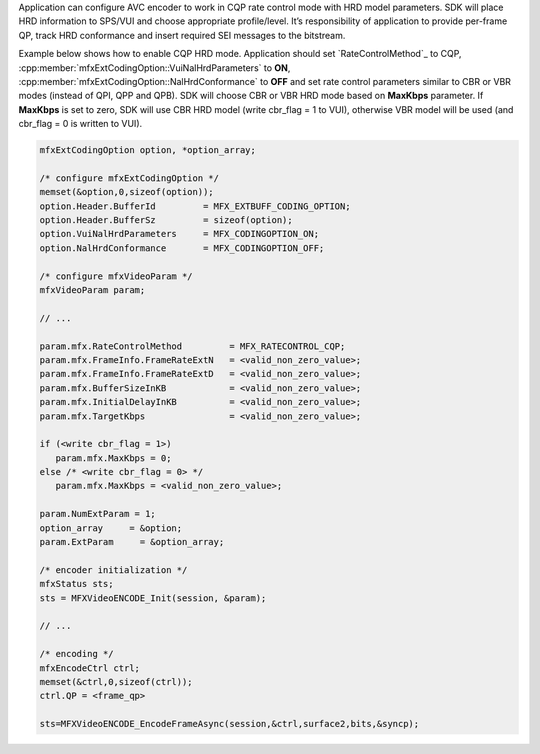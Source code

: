 Application can configure AVC encoder to work in CQP rate control mode with HRD model parameters. SDK will place HRD information to SPS/VUI and
choose appropriate profile/level. It’s responsibility of application to provide per-frame QP, track HRD conformance and insert required SEI
messages to the bitstream.

Example below shows how to enable CQP HRD mode. Application should set `RateControlMethod`_ to CQP, :cpp:member:`mfxExtCodingOption::VuiNalHrdParameters`
to **ON**, :cpp:member:`mfxExtCodingOption::NalHrdConformance` to **OFF** and set rate control parameters similar to CBR or VBR modes (instead
of QPI, QPP and QPB). SDK will choose CBR or VBR HRD mode based on **MaxKbps** parameter. If **MaxKbps** is set to zero, SDK will use CBR HRD model
(write cbr_flag = 1 to VUI), otherwise VBR model will be used (and cbr_flag = 0 is written to VUI).

.. code-block:: c++

   mfxExtCodingOption option, *option_array;

   /* configure mfxExtCodingOption */
   memset(&option,0,sizeof(option));
   option.Header.BufferId         = MFX_EXTBUFF_CODING_OPTION;
   option.Header.BufferSz         = sizeof(option);
   option.VuiNalHrdParameters     = MFX_CODINGOPTION_ON;
   option.NalHrdConformance       = MFX_CODINGOPTION_OFF;

   /* configure mfxVideoParam */
   mfxVideoParam param;

   // ...

   param.mfx.RateControlMethod         = MFX_RATECONTROL_CQP;
   param.mfx.FrameInfo.FrameRateExtN   = <valid_non_zero_value>;
   param.mfx.FrameInfo.FrameRateExtD   = <valid_non_zero_value>;
   param.mfx.BufferSizeInKB            = <valid_non_zero_value>;
   param.mfx.InitialDelayInKB          = <valid_non_zero_value>;
   param.mfx.TargetKbps                = <valid_non_zero_value>;

   if (<write cbr_flag = 1>)
      param.mfx.MaxKbps = 0;
   else /* <write cbr_flag = 0> */
      param.mfx.MaxKbps = <valid_non_zero_value>;

   param.NumExtParam = 1;
   option_array     = &option;
   param.ExtParam     = &option_array;

   /* encoder initialization */
   mfxStatus sts;
   sts = MFXVideoENCODE_Init(session, &param);
   
   // ...

   /* encoding */
   mfxEncodeCtrl ctrl;
   memset(&ctrl,0,sizeof(ctrl));
   ctrl.QP = <frame_qp>

   sts=MFXVideoENCODE_EncodeFrameAsync(session,&ctrl,surface2,bits,&syncp);

